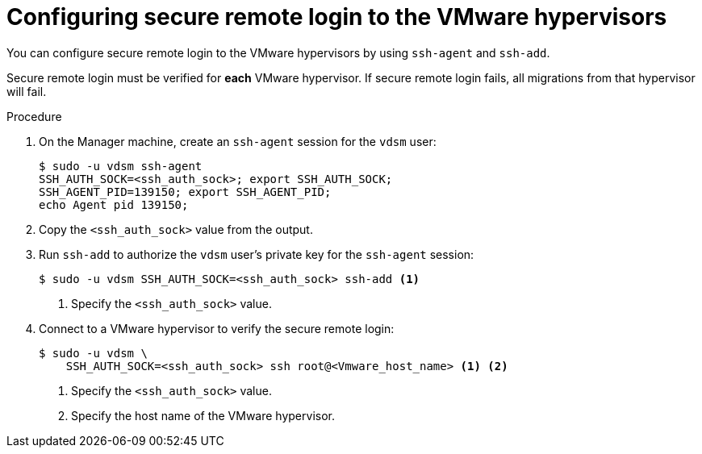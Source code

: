 // Module included in the following assemblies:
//
// IMS_1.1/master.adoc
// RHV only
[id="Configuring_secure_remote_login_to_the_vmware_hypervisors_{context}"]
= Configuring secure remote login to the VMware hypervisors

You can configure secure remote login to the VMware hypervisors by using `ssh-agent` and `ssh-add`.

Secure remote login must be verified for *each* VMware hypervisor. If secure remote login fails, all migrations from that hypervisor will fail.

.Procedure

. On the Manager machine, create an `ssh-agent` session for the `vdsm` user:
+
----
$ sudo -u vdsm ssh-agent
SSH_AUTH_SOCK=<ssh_auth_sock>; export SSH_AUTH_SOCK;
SSH_AGENT_PID=139150; export SSH_AGENT_PID;
echo Agent pid 139150;
----

. Copy the `<ssh_auth_sock>` value from the output.

. Run `ssh-add` to authorize the `vdsm` user's private key for the `ssh-agent` session:
+
----
$ sudo -u vdsm SSH_AUTH_SOCK=<ssh_auth_sock> ssh-add <1>
----
<1> Specify the `<ssh_auth_sock>` value.

. Connect to a VMware hypervisor to verify the secure remote login:
+
----
$ sudo -u vdsm \
    SSH_AUTH_SOCK=<ssh_auth_sock> ssh root@<Vmware_host_name> <1> <2>
----
<1> Specify the `<ssh_auth_sock>` value.
<2> Specify the host name of the VMware hypervisor.
